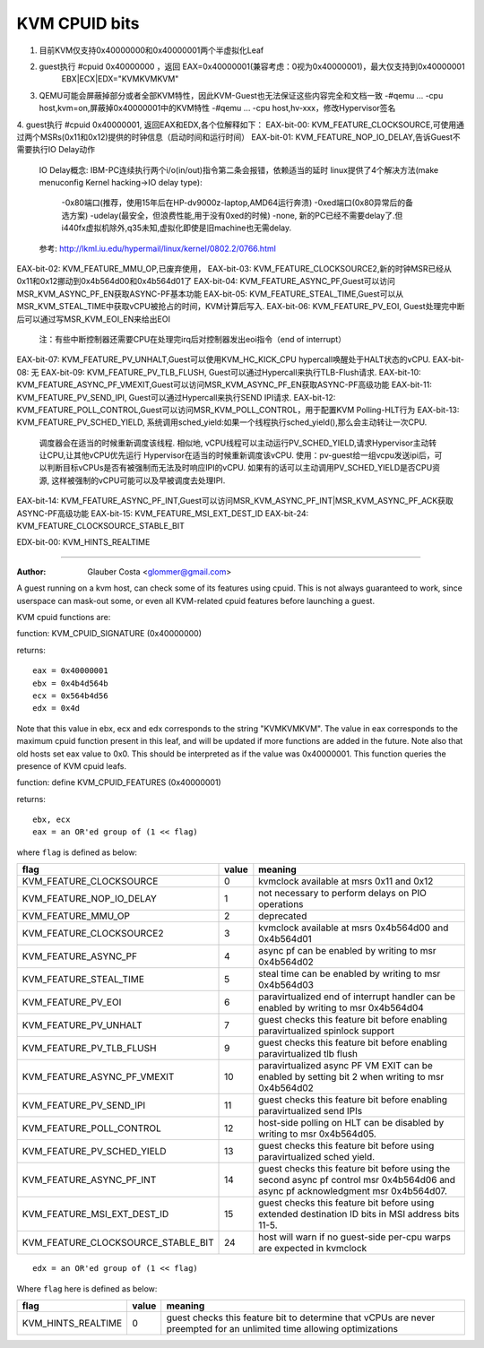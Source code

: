 .. SPDX-License-Identifier: GPL-2.0

==============
KVM CPUID bits
==============
1. 目前KVM仅支持0x40000000和0x40000001两个半虚拟化Leaf
2. guest执行 #cpuid 0x40000000 ，返回 EAX=0x40000001(兼容考虑：0视为0x40000001)，最大仅支持到0x40000001
                                   EBX|ECX|EDX="KVMKVMKVM"
3. QEMU可能会屏蔽掉部分或者全部KVM特性，因此KVM-Guest也无法保证这些内容完全和文档一致
   -#qemu ... -cpu host,kvm=on,屏蔽掉0x40000001中的KVM特性
   -#qemu ... -cpu host,hv-xxx，修改Hypervisor签名

4. guest执行 #cpuid 0x40000001, 返回EAX和EDX,各个位解释如下：
EAX-bit-00: KVM_FEATURE_CLOCKSOURCE,可使用通过两个MSRs(0x11和0x12)提供的时钟信息（启动时间和运行时间）
EAX-bit-01: KVM_FEATURE_NOP_IO_DELAY,告诉Guest不需要执行IO Delay动作
                                     IO Delay概念: IBM-PC连续执行两个i/o(in/out)指令第二条会报错，依赖适当的延时
                                     linux提供了4个解决方法(make menuconfig Kernel hacking->IO delay type):
                                       -0x80端口(推荐，使用15年后在HP-dv9000z-laptop,AMD64运行奔溃)
                                       -0xed端口(0x80异常后的备选方案)
                                       -udelay(最安全，但浪费性能,用于没有0xed的时候)
                                       -none, 新的PC已经不需要delay了.但i440fx虚拟机除外,q35未知,虚拟化即使是旧machine也无需delay.
                                     参考: http://lkml.iu.edu/hypermail/linux/kernel/0802.2/0766.html
EAX-bit-02: KVM_FEATURE_MMU_OP,已废弃使用，
EAX-bit-03: KVM_FEATURE_CLOCKSOURCE2,新的时钟MSR已经从0x11和0x12挪动到0x4b564d00和0x4b564d01了
EAX-bit-04: KVM_FEATURE_ASYNC_PF,Guest可以访问MSR_KVM_ASYNC_PF_EN获取ASYNC-PF基本功能
EAX-bit-05: KVM_FEATURE_STEAL_TIME,Guest可以从MSR_KVM_STEAL_TIME中获取vCPU被抢占的时间，KVM计算后写入.
EAX-bit-06: KVM_FEATURE_PV_EOI, Guest处理完中断后可以通过写MSR_KVM_EOI_EN来给出EOI
                                注：有些中断控制器还需要CPU在处理完irq后对控制器发出eoi指令（end of interrupt）
EAX-bit-07: KVM_FEATURE_PV_UNHALT,Guest可以使用KVM_HC_KICK_CPU hypercall唤醒处于HALT状态的vCPU.
EAX-bit-08: 无
EAX-bit-09: KVM_FEATURE_PV_TLB_FLUSH, Guest可以通过Hypercall来执行TLB-Flush请求.
EAX-bit-10: KVM_FEATURE_ASYNC_PF_VMEXIT,Guest可以访问MSR_KVM_ASYNC_PF_EN获取ASYNC-PF高级功能
EAX-bit-11: KVM_FEATURE_PV_SEND_IPI, Guest可以通过Hypercall来执行SEND IPI请求.
EAX-bit-12: KVM_FEATURE_POLL_CONTROL,Guest可以访问MSR_KVM_POLL_CONTROL，用于配置KVM Polling-HLT行为
EAX-bit-13: KVM_FEATURE_PV_SCHED_YIELD, 系统调用sched_yield:如果一个线程执行sched_yield(),那么会主动转让一次CPU.
                                        调度器会在适当的时候重新调度该线程.
                                        相似地, vCPU线程可以主动运行PV_SCHED_YIELD,请求Hypervisor主动转让CPU,让其他vCPU优先运行
                                        Hypervisor在适当的时候重新调度该vCPU.
                                        使用：pv-guest给一组vcpu发送ipi后，可以判断目标vCPUs是否有被强制而无法及时响应IPI的vCPU.
                                        如果有的话可以主动调用PV_SCHED_YIELD是否CPU资源, 这样被强制的vCPU可能可以及早被调度去处理IPI.
EAX-bit-14: KVM_FEATURE_ASYNC_PF_INT,Guest可以访问MSR_KVM_ASYNC_PF_INT|MSR_KVM_ASYNC_PF_ACK获取ASYNC-PF高级功能
EAX-bit-15: KVM_FEATURE_MSI_EXT_DEST_ID
EAX-bit-24: KVM_FEATURE_CLOCKSOURCE_STABLE_BIT

EDX-bit-00: KVM_HINTS_REALTIME

-------------------------------------------------------------------------------------------------------

:Author: Glauber Costa <glommer@gmail.com>

A guest running on a kvm host, can check some of its features using
cpuid. This is not always guaranteed to work, since userspace can
mask-out some, or even all KVM-related cpuid features before launching
a guest.

KVM cpuid functions are:

function: KVM_CPUID_SIGNATURE (0x40000000)

returns::

   eax = 0x40000001
   ebx = 0x4b4d564b
   ecx = 0x564b4d56
   edx = 0x4d

Note that this value in ebx, ecx and edx corresponds to the string "KVMKVMKVM".
The value in eax corresponds to the maximum cpuid function present in this leaf,
and will be updated if more functions are added in the future.
Note also that old hosts set eax value to 0x0. This should
be interpreted as if the value was 0x40000001.
This function queries the presence of KVM cpuid leafs.

function: define KVM_CPUID_FEATURES (0x40000001)

returns::

          ebx, ecx
          eax = an OR'ed group of (1 << flag)

where ``flag`` is defined as below:

================================== =========== ================================
flag                               value       meaning
================================== =========== ================================
KVM_FEATURE_CLOCKSOURCE            0           kvmclock available at msrs
                                               0x11 and 0x12

KVM_FEATURE_NOP_IO_DELAY           1           not necessary to perform delays
                                               on PIO operations

KVM_FEATURE_MMU_OP                 2           deprecated

KVM_FEATURE_CLOCKSOURCE2           3           kvmclock available at msrs
                                               0x4b564d00 and 0x4b564d01

KVM_FEATURE_ASYNC_PF               4           async pf can be enabled by
                                               writing to msr 0x4b564d02

KVM_FEATURE_STEAL_TIME             5           steal time can be enabled by
                                               writing to msr 0x4b564d03

KVM_FEATURE_PV_EOI                 6           paravirtualized end of interrupt
                                               handler can be enabled by
                                               writing to msr 0x4b564d04

KVM_FEATURE_PV_UNHALT              7           guest checks this feature bit
                                               before enabling paravirtualized
                                               spinlock support

KVM_FEATURE_PV_TLB_FLUSH           9           guest checks this feature bit
                                               before enabling paravirtualized
                                               tlb flush

KVM_FEATURE_ASYNC_PF_VMEXIT        10          paravirtualized async PF VM EXIT
                                               can be enabled by setting bit 2
                                               when writing to msr 0x4b564d02

KVM_FEATURE_PV_SEND_IPI            11          guest checks this feature bit
                                               before enabling paravirtualized
                                               send IPIs

KVM_FEATURE_POLL_CONTROL           12          host-side polling on HLT can
                                               be disabled by writing
                                               to msr 0x4b564d05.

KVM_FEATURE_PV_SCHED_YIELD         13          guest checks this feature bit
                                               before using paravirtualized
                                               sched yield.

KVM_FEATURE_ASYNC_PF_INT           14          guest checks this feature bit
                                               before using the second async
                                               pf control msr 0x4b564d06 and
                                               async pf acknowledgment msr
                                               0x4b564d07.

KVM_FEATURE_MSI_EXT_DEST_ID        15          guest checks this feature bit
                                               before using extended destination
                                               ID bits in MSI address bits 11-5.

KVM_FEATURE_CLOCKSOURCE_STABLE_BIT 24          host will warn if no guest-side
                                               per-cpu warps are expected in
                                               kvmclock
================================== =========== ================================

::

      edx = an OR'ed group of (1 << flag)

Where ``flag`` here is defined as below:

================== ============ =================================
flag               value        meaning
================== ============ =================================
KVM_HINTS_REALTIME 0            guest checks this feature bit to
                                determine that vCPUs are never
                                preempted for an unlimited time
                                allowing optimizations
================== ============ =================================
